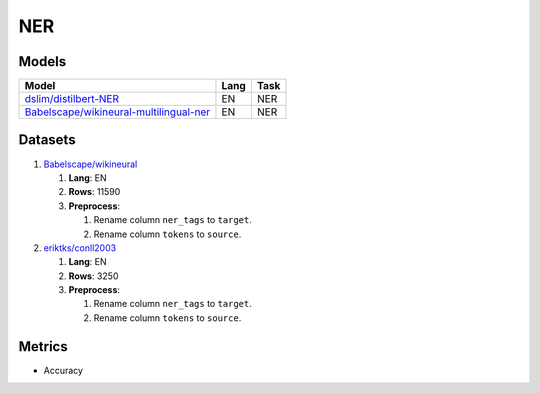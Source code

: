 .. _ner-label:

NER
==============

Models
------

+--------------------------------------------------------------------------+------+-----------+
| Model                                                                    | Lang | Task      |
+==========================================================================+======+===========+
| `dslim/distilbert-NER                                                    | EN   | NER       |
| <https://huggingface.co/dslim/distilbert-NER>`__                         |      |           |
+--------------------------------------------------------------------------+------+-----------+
| `Babelscape/wikineural-multilingual-ner                                  | EN   | NER       |
| <https://huggingface.co/Babelscape/wikineural-multilingual-ner>`__       |      |           |
+--------------------------------------------------------------------------+------+-----------+

Datasets
--------

1. `Babelscape/wikineural <https://huggingface.co/Babelscape/wikineural-multilingual-ner>`__

   1. **Lang**: EN
   2. **Rows**: 11590
   3. **Preprocess**:

      1. Rename column ``ner_tags`` to ``target``.
      2. Rename column ``tokens`` to ``source``.

2. `eriktks/conll2003 <https://huggingface.co/datasets/eriktks/conll2003>`__

   1. **Lang**: EN
   2. **Rows**: 3250
   3. **Preprocess**:

      1. Rename column ``ner_tags`` to ``target``.
      2. Rename column ``tokens`` to ``source``.

Metrics
-------

-  Accuracy
